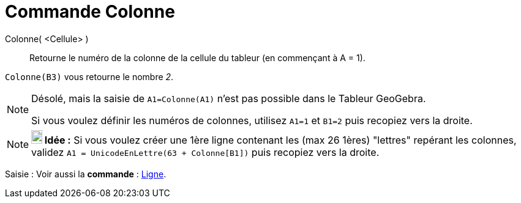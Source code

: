 = Commande Colonne
:page-en: commands/Column
ifdef::env-github[:imagesdir: /fr/modules/ROOT/assets/images]

Colonne( <Cellule> )::
  Retourne le numéro de la colonne de la cellule du tableur (en commençant à A = 1).

[EXAMPLE]
====

`++Colonne(B3)++` vous retourne le nombre _2_.

====

[NOTE]
====

Désolé, mais la saisie de `++A1=Colonne(A1)++` n'est pas possible dans le Tableur GeoGebra.

Si vous voulez définir les numéros de colonnes, utilisez `++A1=1++` et `++B1=2++` puis recopiez vers la droite.

====

[NOTE]
====

*image:18px-Bulbgraph.png[Note,title="Note",width=18,height=22] Idée :* Si vous voulez créer une 1ère ligne contenant
les (max 26 1ères) "lettres" repérant les colonnes, validez `++A1 = UnicodeEnLettre(63 + Colonne[B1])++` puis recopiez
vers la droite.

====

[.kcode]#Saisie :# Voir aussi la *commande* : xref:/commands/Ligne.adoc[Ligne].
